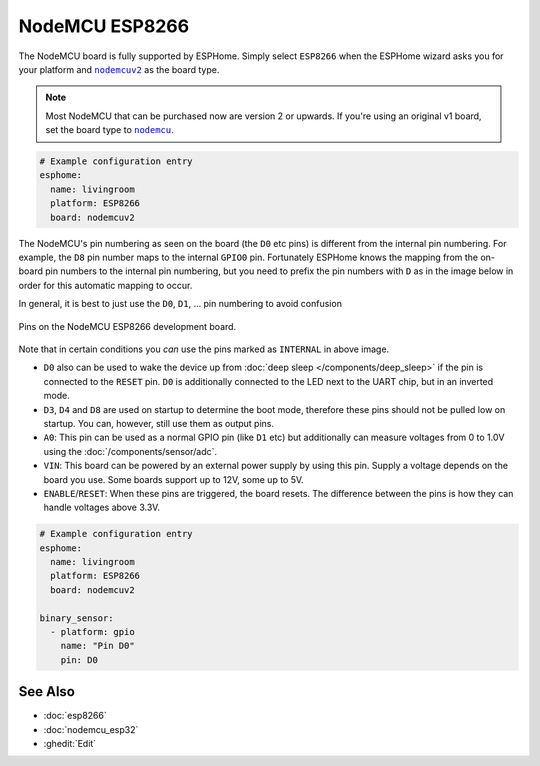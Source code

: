 NodeMCU ESP8266
===============

.. seo::
    :description: Instructions for using nodemcu ESP8266 boards in ESPHome together with a description of their pins and uses.
    :image: nodemcu_esp8266.jpg
    :keywords: NodeMCU, ESP8266

The NodeMCU board is fully supported by ESPHome. Simply select ``ESP8266`` when
the ESPHome wizard asks you for your platform and |nodemcuv2|_ as the board type.

.. note::

    Most NodeMCU that can be purchased now are version 2 or upwards. If you're using an
    original v1 board, set the board type to |nodemcu|_.

.. |nodemcuv2| replace:: ``nodemcuv2``
.. _nodemcuv2: http://docs.platformio.org/en/latest/platforms/espressif8266.html#nodemcu
.. |nodemcu| replace:: ``nodemcu``
.. _nodemcu: http://docs.platformio.org/en/latest/platforms/espressif8266.html#nodemcu

.. code-block:: yaml

    # Example configuration entry
    esphome:
      name: livingroom
      platform: ESP8266
      board: nodemcuv2

The NodeMCU's pin numbering as seen on the board (the ``D0`` etc pins) is different from
the internal pin numbering. For example, the ``D8`` pin number maps to the internal
``GPIO0`` pin. Fortunately ESPHome knows the mapping from the on-board pin numbers
to the internal pin numbering, but you need to prefix the pin numbers with ``D`` as in
the image below in order for this automatic mapping to occur.

In general, it is best to just use the ``D0``, ``D1``, ... pin numbering to avoid confusion

.. figure:: images/nodemcu_esp8266-full.jpg
    :align: center

    Pins on the NodeMCU ESP8266 development board.

Note that in certain conditions you *can* use the pins marked as ``INTERNAL`` in above image.

- ``D0`` also can be used to wake the device up from :doc:`deep sleep </components/deep_sleep>` if
  the pin is connected to the ``RESET`` pin. ``D0`` is additionally connected to the LED
  next to the UART chip, but in an inverted mode.
- ``D3``, ``D4`` and ``D8`` are used on startup to determine the boot mode, therefore these pins should
  not be pulled low on startup. You can, however, still use them as output pins.
- ``A0``: This pin can be used as a normal GPIO pin (like ``D1`` etc) but additionally can measure
  voltages from 0 to 1.0V using the :doc:`/components/sensor/adc`.
- ``VIN``: This board can be powered by an external power supply by using this pin. Supply a voltage depends on the board you use. Some boards support up to 12V, some up to 5V.
- ``ENABLE``/``RESET``: When these pins are triggered, the board resets. The difference between the pins
  is how they can handle voltages above 3.3V.


.. code-block:: yaml

    # Example configuration entry
    esphome:
      name: livingroom
      platform: ESP8266
      board: nodemcuv2

    binary_sensor:
      - platform: gpio
        name: "Pin D0"
        pin: D0

See Also
--------

- :doc:`esp8266`
- :doc:`nodemcu_esp32`
- :ghedit:`Edit`
